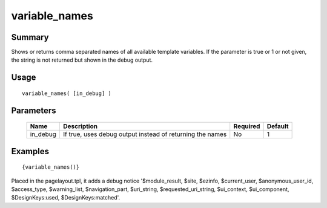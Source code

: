 variable_names
--------------

Summary
~~~~~~~
Shows or returns comma separated names of all available template variables. 
If the parameter is true or 1 or not given, the string is not returned but shown in the debug output.

Usage
~~~~~
::

    variable_names( [in_debug] )

Parameters
~~~~~~~~~~
    =========== =============================================================== ======== =======
    Name        Description                                                     Required Default
    =========== =============================================================== ======== =======
    in_debug    If true, uses debug output instead of returning the names       No       1
    =========== =============================================================== ======== =======

Examples
~~~~~~~~
::

    {variable_names()}
    
Placed in the pagelayout.tpl, it adds a debug notice '$module_result, $site, $ezinfo, $current_user, $anonymous_user_id, $access_type, $warning_list, $navigation_part, $uri_string, $requested_uri_string, $ui_context, $ui_component, $DesignKeys:used, $DesignKeys:matched'.
